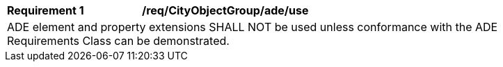 [[req_CityObjectGroup_ADE_use]]
[width="90%",cols="2,6"]
|===
^|*Requirement  {counter:req-id}* |*/req/CityObjectGroup/ade/use* 
2+|ADE element and property extensions SHALL NOT be used unless conformance with the ADE Requirements Class can be demonstrated.
|===
